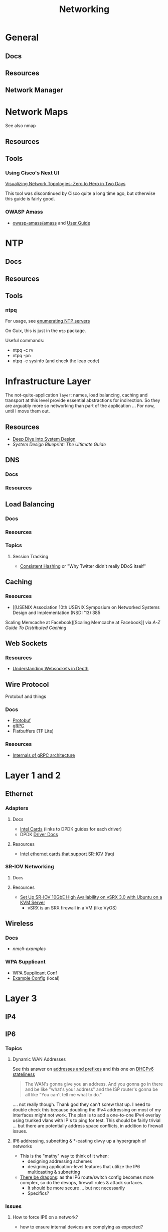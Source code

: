 :PROPERTIES:
:ID:       ea11e6b1-6fb8-40e7-a40c-89e42697c9c4
:END:
#+title: Networking
#+filetags: networking wireless

* General
** Docs

** Resources

** Network Manager

* Network Maps

See also nmap

** Resources

** Tools

*** Using Cisco's Next UI

[[https://habr.com/en/articles/534716/][Visualizing Network Topologies: Zero to Hero in Two Days]]

This tool was discontinued by Cisco quite a long time ago, but otherwise this
guide is fairly good.

*** OWASP Amass

+ [[https://github.com/owasp-amass/amass][owasp-amass/amass]] and [[https://github.com/owasp-amass/amass/blob/master/doc/user_guide.md][User Guide]]

* NTP

** Docs

** Resources

** Tools

*** ntpq

For usage, see [[https://medium.com/@minimalist.ascent/exploring-ntp-servers-bf631074d403][enumerating NTP servers]]

On Guix, this is just in the =ntp= package.

Useful commands:

+ ntpq -c rv
+ ntpq -pn
+ ntpq -c sysinfo (and check the leap code)

* Infrastructure Layer

The not-quite-application ~layer~: names, load balancing, caching and transport
at this level provide essential abstractions for indirection. So they are
arguably more so networking than part of the application ... For now, until I
move them out.

** Resources

+ [[https://vishalrana9915.medium.com/deep-dive-into-system-design-d6b27525f208][Deep Dive Into System Design]]
+ [[System Design Blueprint: The Ultimate Guide][System Design Blueprint: The Ultimate Guide]]

** DNS

*** Docs

*** Resources

** Load Balancing

*** Docs

*** Resources

*** Topics

**** Session Tracking

+ [[https://vishalrana9915.medium.com/consistent-hashing-36fa25892b4f][Consistent Hashing]] or "Why Twitter didn't really DDoS itself"

** Caching

*** Resources
+ [[USENIX Association 10th USENIX Symposium on Networked Systems Design and Implementation (NSDI ’13) 385
Scaling Memcache at Facebook][Scaling Memcache at Facebook]] via [[The A-Z guide to Distributed Caching][A-Z Guide To Distributed Caching]]

** Web Sockets

*** Resources

+ [[https://vishalrana9915.medium.com/understanding-websockets-in-depth-6eb07ab298b3][Understanding Websockets in Depth]]

** Wire Protocol

Protobuf and things

*** Docs
+ [[https://protobuf.dev/programming-guides/encoding/][Protobuf]]
+ [[https://grpc.io/docs/][gRPC]]
+ Flatbuffers (TF Lite)

*** Resources

+ [[https://ssudan16.medium.com/internals-of-grpc-architecture-afae7450ff5b][Internals of gRPC architecture]]


* Layer 1 and 2

** Ethernet

*** Adapters

**** Docs
+ [[https://core.dpdk.org/supported/nics/intel/][Intel Cards]] (links to DPDK guides for each driver)
+ DPDK [[https://doc.dpdk.org/guides/nics/index.html][Driver Docs]]

**** Resources
+ [[https://www.intel.com/content/www/us/en/support/articles/000005722/ethernet-products.html][Intel ethernet cards that support SR-IOV]] (faq)

*** SR-IOV Networking
**** Docs

**** Resources
+ [[https://www.juniper.net/documentation/en_US/release-independent/nce/topics/task/configuration/vsrx3.0-sr-iov-10g-ha-deployment.html][Set Up SR-IOV 10GbE High Availability on vSRX 3.0 with Ubuntu on a KVM Server]]
  - vSRX is an SRX firewall in a VM (like VyOS)

** Wireless

*** Docs
+ [[people.freedesktop.org/~lkundrak/nm-docs/nmcli-examples.html][nmcli-examples]]

*** WPA Supplicant
+ [[https://man.archlinux.org/man/wpa_supplicant.conf.5][WPA Supplicant Conf]]
+ [[/usr/share/doc/wpa_supplicant/wpa_supplicant.conf][Example Config]] (local)

* Layer 3

** IP4

** IP6
*** Topics


**** Dynamic WAN Addresses

See this answer on [[https://superuser.com/questions/1479327/why-is-ipv6-still-dynamic][addresses and prefixes]] and this one on [[https://superuser.com/questions/1372769/ipv6-home-set-up-openwrt-18-06-1-how-to/1374251#1374251][DHCPv6 stateliness]]

#+begin_quote
The WAN's gonna give you an address. And you gonna go in there and be like
"what's your address" and the ISP router's gonna be all like "You can't tell me
what to do."
#+end_quote

.... not really though. Thank god they can't screw that up. I need to double
check this because doubling the IPv4 addressing on most of my interfaces might
not work.  The plan is to add a one-to-one IPv4 overlay using trunked vlans with
IP's to ping for test. This should be fairly trivial ... but there are
potentially address space conflicts, in addition to firewall issues.


**** IP6 addressing, subnetting & *-casting divvy up a hypergraph of networks
  - This is the "mathy" way to think of it when:
    - designing addressing schemes
    - designing application-level features that utilize the IP6 multicasting &
      subnetting
  - [[https://www.youtube.com/watch?v=ft35bUVxiLQ&t=2489s][There be dragons]]: as the IP6 route/switch config becomes more complex, so
    do the devops, firewall rules & attack surfaces.
    - It should be more secure ... but not necessarily
    - Specifics?

*** Issues
**** How to force IP6 on a network?
+ how to ensure internal devices are complying as expected?
**** How to detect NAT translated ports connecting via your router, initiated externally?
+ This will happen all the time...
  - but if I force IP6 internally and at least expect VPN/external connections
    to connect via IP6,
  - then this can distinguish computers/connections under my control from an
    attacker (who isn't aware of my preferences)
+ How to specify this with PFSense/Snort (or security onion) to sniff some
  matching patterns?

* Layer 4

** TCP/UDP
